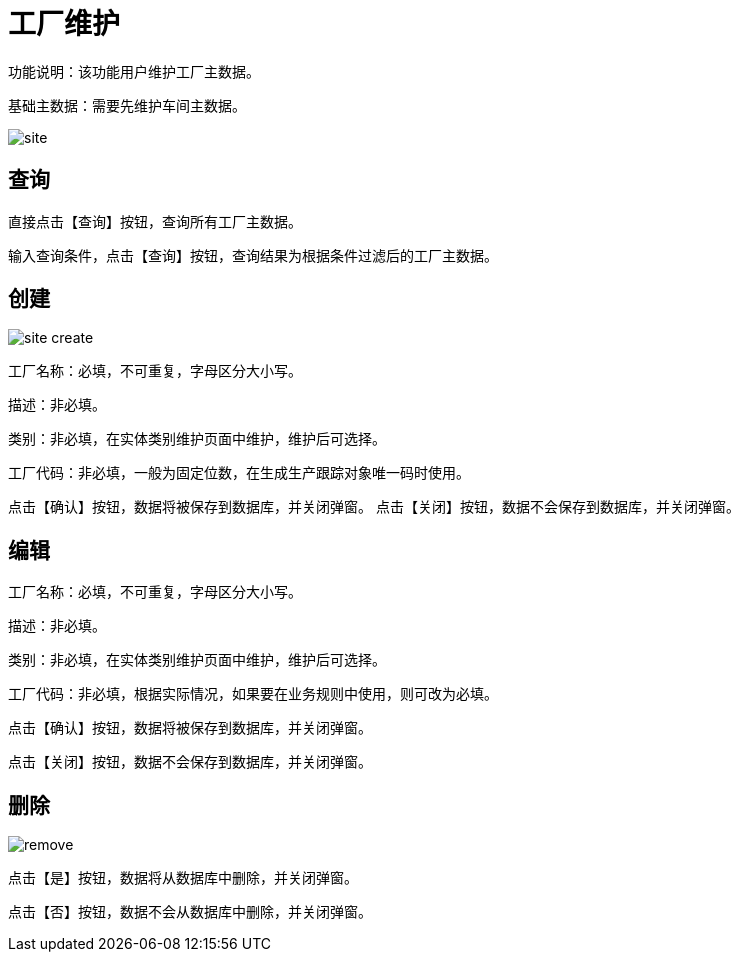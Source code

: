 = 工厂维护

功能说明：该功能用户维护工厂主数据。

基础主数据：需要先维护车间主数据。

image::site.png[align="center"]

== 查询

直接点击【查询】按钮，查询所有工厂主数据。

输入查询条件，点击【查询】按钮，查询结果为根据条件过滤后的工厂主数据。

== 创建

image::site-create.png[align="center"]

工厂名称：必填，不可重复，字母区分大小写。

描述：非必填。

类别：非必填，在实体类别维护页面中维护，维护后可选择。

工厂代码：非必填，一般为固定位数，在生成生产跟踪对象唯一码时使用。

点击【确认】按钮，数据将被保存到数据库，并关闭弹窗。
点击【关闭】按钮，数据不会保存到数据库，并关闭弹窗。

== 编辑

工厂名称：必填，不可重复，字母区分大小写。

描述：非必填。

类别：非必填，在实体类别维护页面中维护，维护后可选择。

工厂代码：非必填，根据实际情况，如果要在业务规则中使用，则可改为必填。

点击【确认】按钮，数据将被保存到数据库，并关闭弹窗。

点击【关闭】按钮，数据不会保存到数据库，并关闭弹窗。

== 删除

image::remove.png[align="center"]

点击【是】按钮，数据将从数据库中删除，并关闭弹窗。

点击【否】按钮，数据不会从数据库中删除，并关闭弹窗。
